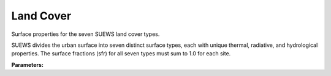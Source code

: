 .. meta::
   :description: SUEWS YAML configuration for land cover parameters
   :keywords: SUEWS, YAML, landcover, parameters, configuration

.. _landcover:

.. index::
   single: LandCover (YAML parameter)
   single: YAML; LandCover

Land Cover
==========

Surface properties for the seven SUEWS land cover types.

SUEWS divides the urban surface into seven distinct surface types, each with
unique thermal, radiative, and hydrological properties. The surface fractions
(sfr) for all seven types must sum to 1.0 for each site.

**Parameters:**

.. index::
   single: paved (YAML parameter)
   single: LandCover; paved

.. option:: paved

   Properties for paved surfaces like roads and pavements

   :Sample value: ``PydanticUndefined``

   The ``paved`` parameter group is defined by the :doc:`pavedproperties` structure.

.. index::
   single: bldgs (YAML parameter)
   single: LandCover; bldgs

.. option:: bldgs

   Properties for building surfaces including roofs and walls

   :Sample value: ``PydanticUndefined``

   The ``bldgs`` parameter group is defined by the :doc:`bldgsproperties` structure.

.. index::
   single: evetr (YAML parameter)
   single: LandCover; evetr

.. option:: evetr

   Properties for evergreen trees and vegetation

   :Sample value: ``PydanticUndefined``

   The ``evetr`` parameter group is defined by the :doc:`evetrproperties` structure.

.. index::
   single: dectr (YAML parameter)
   single: LandCover; dectr

.. option:: dectr

   Properties for deciduous trees and vegetation

   :Sample value: ``PydanticUndefined``

   The ``dectr`` parameter group is defined by the :doc:`dectrproperties` structure.

.. index::
   single: grass (YAML parameter)
   single: LandCover; grass

.. option:: grass

   Properties for grass surfaces

   :Sample value: ``PydanticUndefined``

   The ``grass`` parameter group is defined by the :doc:`grassproperties` structure.

.. index::
   single: bsoil (YAML parameter)
   single: LandCover; bsoil

.. option:: bsoil

   Properties for bare soil surfaces

   :Sample value: ``PydanticUndefined``

   The ``bsoil`` parameter group is defined by the :doc:`bsoilproperties` structure.

.. index::
   single: water (YAML parameter)
   single: LandCover; water

.. option:: water

   Properties for water surfaces like lakes and ponds

   :Sample value: ``PydanticUndefined``

   The ``water`` parameter group is defined by the :doc:`waterproperties` structure.

.. index::
   single: ref (YAML parameter)
   single: LandCover; ref

.. option:: ref

   :Default: Required - must be specified

   The ``ref`` parameter group is defined by the :doc:`reference` structure.

